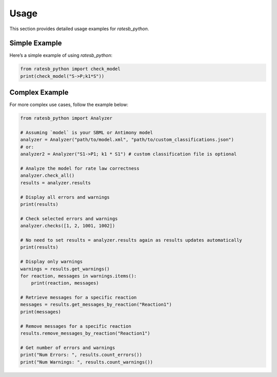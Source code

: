 Usage
=====

This section provides detailed usage examples for `ratesb_python`.

Simple Example
--------------

Here’s a simple example of using `ratesb_python`:

.. code-block:: python

   from ratesb_python import check_model
   print(check_model("S->P;k1*S"))

Complex Example
---------------

For more complex use cases, follow the example below:

.. code-block:: python

   from ratesb_python import Analyzer

   # Assuming `model` is your SBML or Antimony model
   analyzer = Analyzer("path/to/model.xml", "path/to/custom_classifications.json")
   # or:
   analyzer2 = Analyzer("S1->P1; k1 * S1") # custom classification file is optional

   # Analyze the model for rate law correctness
   analyzer.check_all()
   results = analyzer.results

   # Display all errors and warnings
   print(results)

   # Check selected errors and warnings
   analyzer.checks([1, 2, 1001, 1002])

   # No need to set results = analyzer.results again as results updates automatically
   print(results)

   # Display only warnings
   warnings = results.get_warnings()
   for reaction, messages in warnings.items():
       print(reaction, messages)

   # Retrieve messages for a specific reaction
   messages = results.get_messages_by_reaction("Reaction1")
   print(messages)

   # Remove messages for a specific reaction
   results.remove_messages_by_reaction("Reaction1")

   # Get number of errors and warnings
   print("Num Errors: ", results.count_errors())
   print("Num Warnings: ", results.count_warnings())
